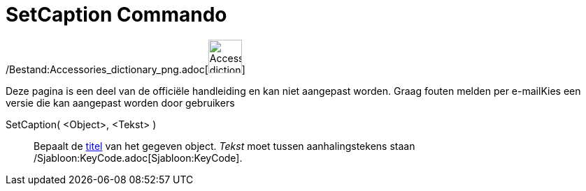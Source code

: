 = SetCaption Commando
:page-en: commands/SetCaption_Command
ifdef::env-github[:imagesdir: /nl/modules/ROOT/assets/images]

/Bestand:Accessories_dictionary_png.adoc[image:48px-Accessories_dictionary.png[Accessories
dictionary.png,width=48,height=48]]

Deze pagina is een deel van de officiële handleiding en kan niet aangepast worden. Graag fouten melden per
e-mail[.mw-selflink .selflink]##Kies een versie die kan aangepast worden door gebruikers##

SetCaption( <Object>, <Tekst> )::
  Bepaalt de xref:/Labels_en_titels.adoc[titel] van het gegeven object. _Tekst_ moet tussen aanhalingstekens staan
  /Sjabloon:KeyCode.adoc[Sjabloon:KeyCode].
